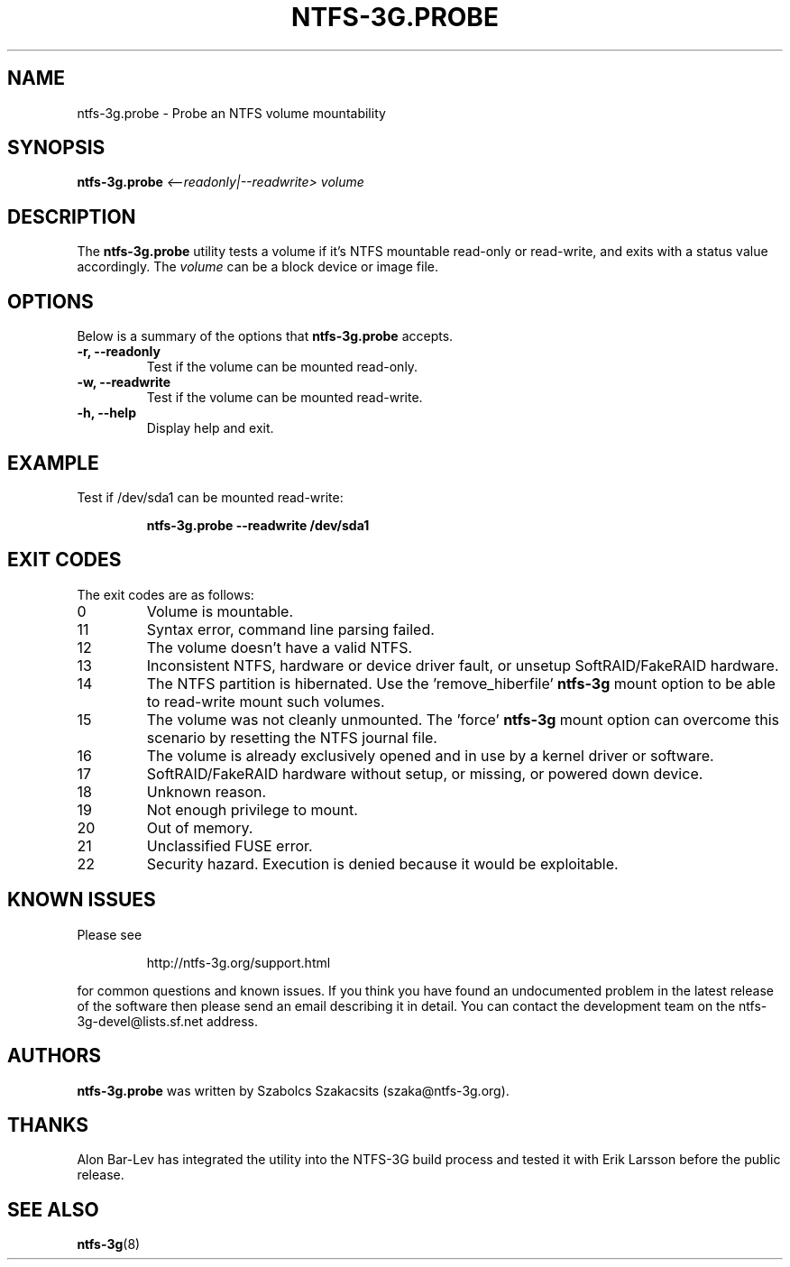 .\" Copyright (c) 2008 Szabolcs Szakacsits.
.\" This file may be copied under the terms of the GNU Public License.
.\"
.TH NTFS-3G.PROBE 8 "February 2008" "ntfs-3g.probe 1.5012"
.SH NAME
ntfs-3g.probe \- Probe an NTFS volume mountability
.SH SYNOPSIS
.B ntfs-3g.probe
.I <\-\-readonly|\-\-readwrite>
.I volume 
.br
.SH DESCRIPTION
The \fBntfs-3g.probe\fR utility tests a volume if it's NTFS mountable 
read-only or read-write, and exits with a status value accordingly. 
The \fIvolume\fR can be a block device or image file.
.SH OPTIONS
Below is a summary of the options that \fBntfs-3g.probe\fR accepts.
.TP
.B \-r, \-\-readonly
Test if the volume can be mounted read-only.
.TP
.B \-w, \-\-readwrite
Test if the volume can be mounted read-write.
.TP
.B \-h, \-\-help
Display help and exit.
.SH EXAMPLE
Test if /dev/sda1 can be mounted read-write:
.RS
.sp
.B ntfs-3g.probe --readwrite /dev/sda1
.sp
.RE
.SH EXIT CODES
The exit codes are as follows:
.IP 0
Volume is mountable.
.IP 11
Syntax error, command line parsing failed.
.IP 12
The volume doesn't have a valid NTFS.
.IP 13
Inconsistent NTFS, hardware or device driver fault, or unsetup 
SoftRAID/FakeRAID hardware. 
.IP 14
The NTFS partition is hibernated. Use the 'remove_hiberfile'
.B ntfs-3g
mount option to be able to read-write mount such volumes.
.IP 15
The volume was not cleanly unmounted. The 'force'
.B ntfs-3g
mount option can overcome this scenario by resetting the NTFS
journal file.
.IP 16
The volume is already exclusively opened and in use by a kernel
driver or software.
.IP 17
SoftRAID/FakeRAID hardware without setup, or missing, or powered down device.
.IP 18
Unknown reason.
.IP 19
Not enough privilege to mount.
.IP 20
Out of memory.
.IP 21
Unclassified FUSE error.
.IP 22
Security hazard. Execution is denied because it would be exploitable.
.SH KNOWN ISSUES
Please see 
.RS
.sp
http://ntfs-3g.org/support.html
.sp
.RE
for common questions and known issues.
If you think you have found an undocumented problem in the latest release of
the software then please send an email describing it in detail. 
You can contact the development team on the ntfs\-3g\-devel@lists.sf.net
address.
.SH AUTHORS
.B ntfs-3g.probe 
was written by Szabolcs Szakacsits (szaka@ntfs-3g.org). 
.SH THANKS
Alon Bar-Lev has integrated the utility into the NTFS-3G build process and 
tested it with Erik Larsson before the public release.
.SH SEE ALSO
.BR ntfs-3g (8)
